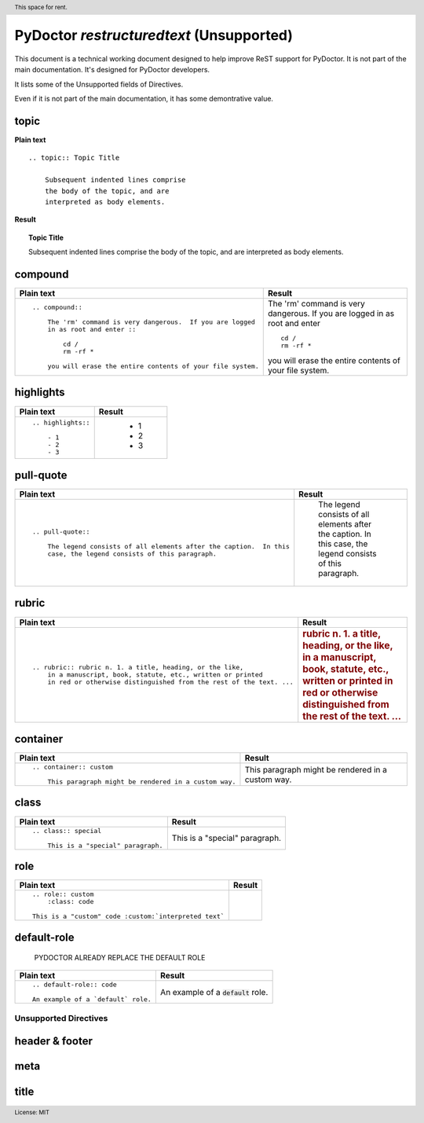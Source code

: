 
PyDoctor *restructuredtext* (Unsupported)
^^^^^^^^^^^^^^^^^^^^^^^^^^^^^^^^^^^^^^^^^

This document is a technical working document designed to help improve ReST support for PyDoctor.  
It is not part of the main documentation.
It's designed for PyDoctor developers.

It lists some of the Unsupported fields of Directives. 

Even if it is not part of the main documentation, it has some demontrative value. 


topic
+++++

**Plain text**

::

    .. topic:: Topic Title

        Subsequent indented lines comprise
        the body of the topic, and are
        interpreted as body elements.

**Result**

.. topic:: Topic Title

    Subsequent indented lines comprise
    the body of the topic, and are
    interpreted as body elements.


compound
++++++++

.. list-table:: 
  :header-rows: 1

  * - Plain text
    - Result
    
  * - :: 

        .. compound::

            The 'rm' command is very dangerous.  If you are logged
            in as root and enter ::

                cd /
                rm -rf *

            you will erase the entire contents of your file system.

    - .. compound::

            The 'rm' command is very dangerous.  If you are logged
            in as root and enter ::

                cd /
                rm -rf *

            you will erase the entire contents of your file system.


highlights
++++++++++

.. list-table:: 
  :header-rows: 1

  * - Plain text
    - Result
    
  * - :: 

        .. highlights::

            - 1
            - 2
            - 3

    - .. highlights::

            - 1
            - 2
            - 3

..

pull-quote
++++++++++

.. list-table:: 
  :header-rows: 1

  * - Plain text
    - Result
    
  * - :: 

        .. pull-quote::

            The legend consists of all elements after the caption.  In this
            case, the legend consists of this paragraph.

    - .. pull-quote::

            The legend consists of all elements after the caption.  In this
            case, the legend consists of this paragraph.

rubric
++++++

.. list-table:: 
  :header-rows: 1

  * - Plain text
    - Result
    
  * - ::

        .. rubric:: rubric n. 1. a title, heading, or the like, 
            in a manuscript, book, statute, etc., written or printed 
            in red or otherwise distinguished from the rest of the text. ...

    - .. rubric:: rubric n. 1. a title, heading, or the like, 
            in a manuscript, book, statute, etc., written or printed 
            in red or otherwise distinguished from the rest of the text. ...

..

container
+++++++++

.. list-table:: 
  :header-rows: 1

  * - Plain text
    - Result
    
  * - ::

        .. container:: custom

            This paragraph might be rendered in a custom way.

    - .. container:: custom

            This paragraph might be rendered in a custom way.

..

class
+++++

.. list-table:: 
  :header-rows: 1

  * - Plain text
    - Result
    
  * - ::
  
        .. class:: special

            This is a "special" paragraph.
    
    - .. class:: special

            This is a "special" paragraph.

..

role
++++

.. list-table:: 
  :header-rows: 1

  * - Plain text
    - Result
    
  * - ::

        .. role:: custom
            :class: code

        This is a "custom" code :custom:`interpreted text`

    -  .. role:: custom
            :class: code

        This is a "custom" code :custom:`interpreted text`

default-role
++++++++++++

  PYDOCTOR ALREADY REPLACE THE DEFAULT ROLE 

.. list-table:: 
  :header-rows: 1

  * - Plain text
    - Result
    
  * - ::

        .. default-role:: code

        An example of a `default` role.

    - .. default-role:: code

      An example of a `default` role.


Unsupported Directives
~~~~~~~~~~~~~~~~~~~~~~

header & footer
+++++++++++++++

.. header:: This space for rent.

.. footer:: License: MIT

meta
++++

.. meta::
   :description: This is PyDoctor
   :keywords: epytext, restructuredtext, docstring

title
+++++

.. title:: Just Testing Yay

